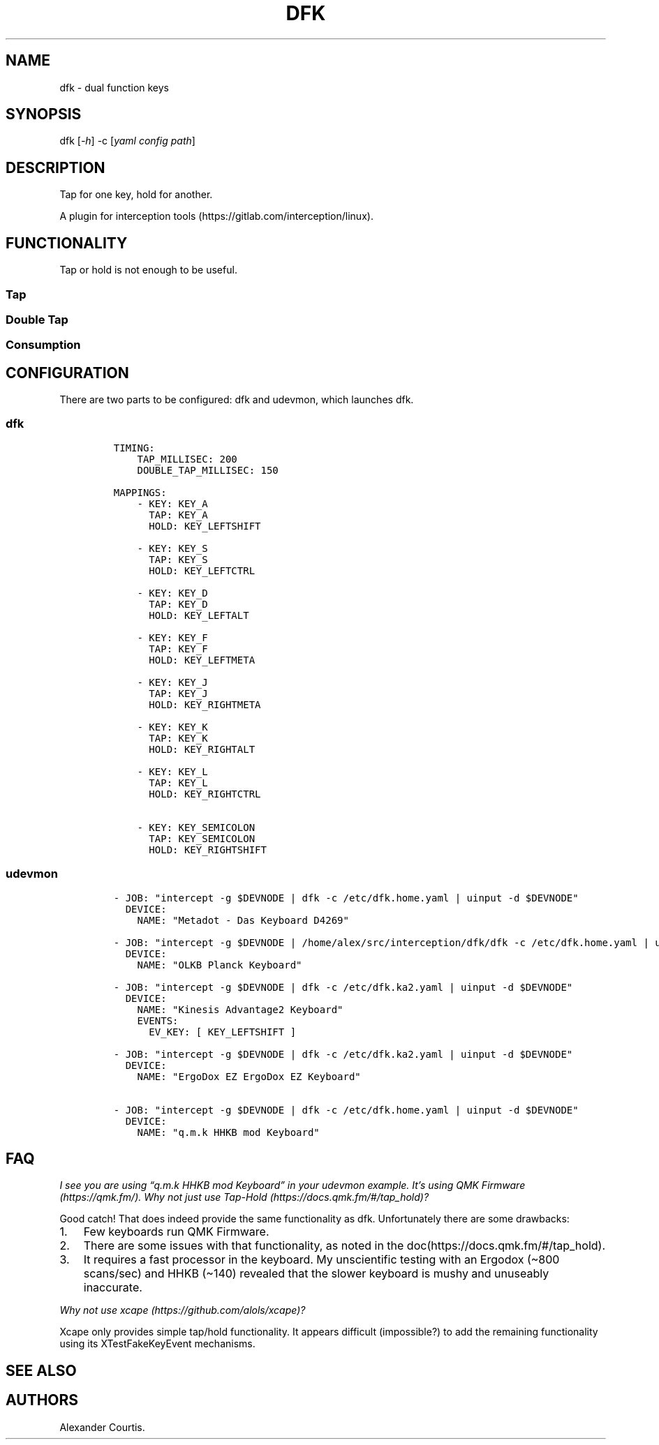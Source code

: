 .\" Automatically generated by Pandoc 2.9.2
.\"
.TH "DFK" "1" "2020/05/03" "Dual Function Keys" "User Manuals"
.hy
.SH NAME
.PP
dfk - dual function keys
.SH SYNOPSIS
.PP
dfk [\f[I]-h\f[R]] -c [\f[I]yaml config path\f[R]]
.SH DESCRIPTION
.PP
Tap for one key, hold for another.
.PP
A plugin for interception tools (https://gitlab.com/interception/linux).
.SH FUNCTIONALITY
.PP
Tap or hold is not enough to be useful.
.SS Tap
.SS Double Tap
.SS Consumption
.SH CONFIGURATION
.PP
There are two parts to be configured: dfk and udevmon, which launches dfk.
.SS dfk
.IP
.nf
\f[C]
TIMING:
    TAP_MILLISEC: 200
    DOUBLE_TAP_MILLISEC: 150

MAPPINGS:
    - KEY: KEY_A
      TAP: KEY_A
      HOLD: KEY_LEFTSHIFT

    - KEY: KEY_S
      TAP: KEY_S
      HOLD: KEY_LEFTCTRL

    - KEY: KEY_D
      TAP: KEY_D
      HOLD: KEY_LEFTALT

    - KEY: KEY_F
      TAP: KEY_F
      HOLD: KEY_LEFTMETA

    - KEY: KEY_J
      TAP: KEY_J
      HOLD: KEY_RIGHTMETA

    - KEY: KEY_K
      TAP: KEY_K
      HOLD: KEY_RIGHTALT

    - KEY: KEY_L
      TAP: KEY_L
      HOLD: KEY_RIGHTCTRL

    - KEY: KEY_SEMICOLON
      TAP: KEY_SEMICOLON
      HOLD: KEY_RIGHTSHIFT
\f[R]
.fi
.SS udevmon
.IP
.nf
\f[C]
- JOB: \[dq]intercept -g $DEVNODE | dfk -c /etc/dfk.home.yaml | uinput -d $DEVNODE\[dq]
  DEVICE:
    NAME: \[dq]Metadot - Das Keyboard D4269\[dq]

- JOB: \[dq]intercept -g $DEVNODE | /home/alex/src/interception/dfk/dfk -c /etc/dfk.home.yaml | uinput -d $DEVNODE\[dq]
  DEVICE:
    NAME: \[dq]OLKB Planck Keyboard\[dq]

- JOB: \[dq]intercept -g $DEVNODE | dfk -c /etc/dfk.ka2.yaml | uinput -d $DEVNODE\[dq]
  DEVICE:
    NAME: \[dq]Kinesis Advantage2 Keyboard\[dq]
    EVENTS:
      EV_KEY: [ KEY_LEFTSHIFT ]

- JOB: \[dq]intercept -g $DEVNODE | dfk -c /etc/dfk.ka2.yaml | uinput -d $DEVNODE\[dq]
  DEVICE:
    NAME: \[dq]ErgoDox EZ ErgoDox EZ Keyboard\[dq]

- JOB: \[dq]intercept -g $DEVNODE | dfk -c /etc/dfk.home.yaml | uinput -d $DEVNODE\[dq]
  DEVICE:
    NAME: \[dq]q.m.k HHKB mod Keyboard\[dq]
\f[R]
.fi
.SH FAQ
.PP
\f[I]I see you are using \[lq]q.m.k HHKB mod Keyboard\[rq] in your udevmon example. It\[cq]s using QMK Firmware (https://qmk.fm/). Why not just use Tap-Hold (https://docs.qmk.fm/#/tap_hold)?\f[R]
.PP
Good catch! That does indeed provide the same functionality as dfk.
Unfortunately there are some drawbacks:
.IP "1." 3
Few keyboards run QMK Firmware.
.IP "2." 3
There are some issues with that functionality, as noted in the doc(https://docs.qmk.fm/#/tap_hold).
.IP "3." 3
It requires a fast processor in the keyboard.
My unscientific testing with an Ergodox (\[ti]800 scans/sec) and HHKB (\[ti]140) revealed that the slower keyboard is mushy and unuseably inaccurate.
.PP
\f[I]Why not use xcape (https://github.com/alols/xcape)?\f[R]
.PP
Xcape only provides simple tap/hold functionality.
It appears difficult (impossible?) to add the remaining functionality using its XTestFakeKeyEvent mechanisms.
.SH SEE ALSO
.SH AUTHORS
Alexander Courtis.
